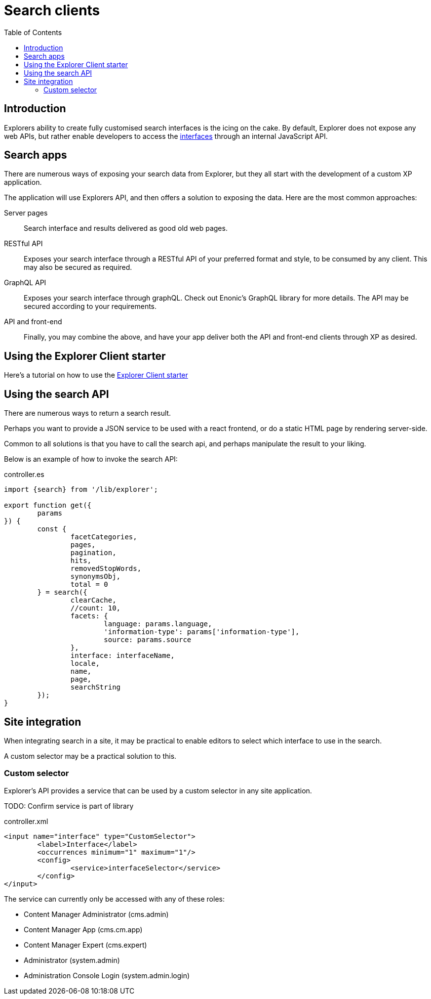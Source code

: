 = Search clients
:toc: right

== Introduction

Explorers ability to create fully customised search interfaces is the icing on the cake. By default, Explorer does not expose any web APIs, but rather enable developers to access the <<admin/interfaces#, interfaces>> through an internal JavaScript API.

== Search apps

There are numerous ways of exposing your search data from Explorer, but they all start with the development of a custom XP application.

The application will use Explorers API, and then offers a solution to exposing the data. Here are the most common approaches:

Server pages:: Search interface and results delivered as good old web pages.

RESTful API:: Exposes your search interface through a RESTful API of your preferred format and style, to be consumed by any client. This may also be secured as required.

GraphQL API:: Exposes your search interface through graphQL. Check out Enonic's GraphQL library for more details. The API may be secured according to your requirements.

API and front-end:: Finally, you may combine the above, and have your app deliver both the API and front-end clients through XP as desired.

== Using the Explorer Client starter

Here's a tutorial on how to use the <<clients/starter#,Explorer Client starter>>


== Using the search API

There are numerous ways to return a search result.

Perhaps you want to provide a JSON service to be used with a react frontend, or do a static HTML page by rendering server-side.

Common to all solutions is that you have to call the search api, and perhaps manipulate the result to your liking.

Below is an example of how to invoke the search API:

.controller.es
[source,java]
----
import {search} from '/lib/explorer';

export function get({
	params
}) {
	const {
		facetCategories,
		pages,
		pagination,
		hits,
		removedStopWords,
		synonymsObj,
		total = 0
	} = search({
		clearCache,
		//count: 10,
		facets: {
			language: params.language,
			'information-type': params['information-type'],
			source: params.source
		},
		interface: interfaceName,
		locale,
		name,
		page,
		searchString
	});
}
----

== Site integration

When integrating search in a site, it may be practical to enable editors to select which interface to use in the search.

A custom selector may be a practical solution to this.

=== Custom selector

Explorer's API provides a service that can be used by a custom selector in any site application.

TODO: Confirm service is part of library

.controller.xml
[source,xml]
----
<input name="interface" type="CustomSelector">
	<label>Interface</label>
	<occurrences minimum="1" maximum="1"/>
	<config>
		<service>interfaceSelector</service>
	</config>
</input>
----

The service can currently only be accessed with any of these roles:

* Content Manager Administrator (cms.admin)
* Content Manager App (cms.cm.app)
* Content Manager Expert (cms.expert)
* Administrator (system.admin)
* Administration Console Login (system.admin.login)
